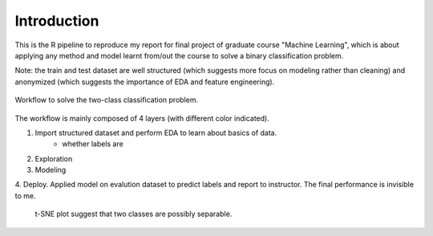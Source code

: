 
************
Introduction
************

This is the R pipeline to reproduce my report for final project of graduate
course "Machine Learning", which is about applying any method and
model learnt from/out the course to solve a binary classification problem.

Note: the train and test dataset are well structured (which suggests more focus
on modeling rather than cleaning) and anonymized (which suggests the importance
of EDA and feature engineering).

.. figure:: https://raw.githubusercontent.com/Puriney/ML_Proj/master/fig/pipeline.png
    :scale: 50 %
    :align: center

    Workflow to solve the two-class classification problem.


The workflow is mainly composed of 4 layers (with different color indicated).

1. Import structured dataset and perform EDA to learn about basics of data.
    - whether labels are
2. Exploration
3. Modeling
4. Deploy. Applied model on evalution dataset to predict labels and report to
instructor. The final performance is invisible to me.

.. figure:: http://i.imgur.com/Gr1giVh.png
    :scale: 50
    :align: center

   t-SNE plot suggest that two classes are possibly separable.


